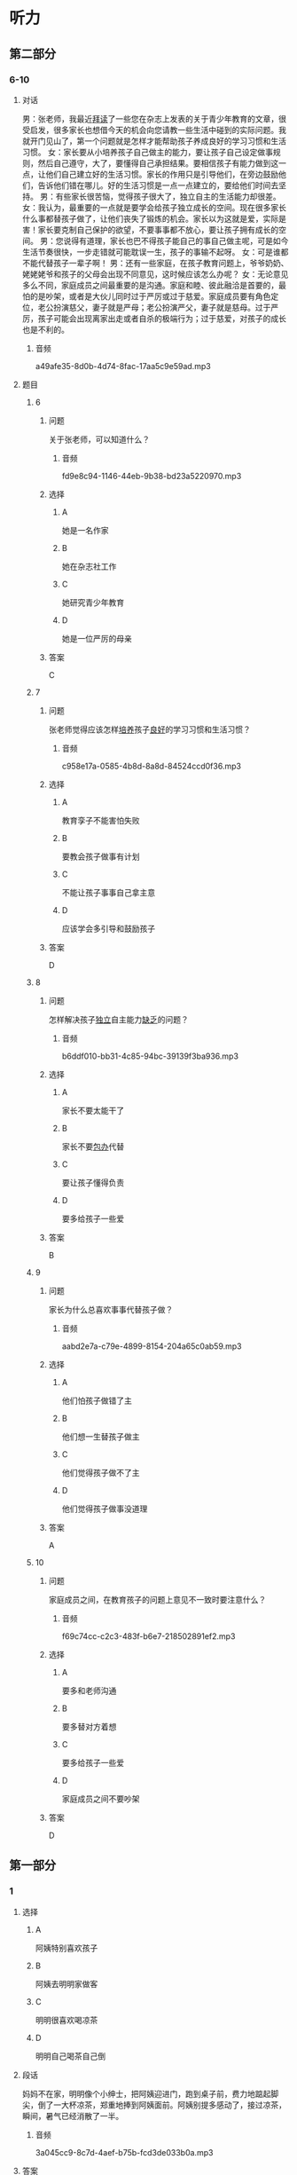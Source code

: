* 听力

** 第二部分

*** 6-10
:PROPERTIES:
:ID: 0c8f7649-95c7-46fe-9a94-99e4b012d1c0
:EXPORT-ID: 7304a4a2-efe6-4d8e-96dc-e419347c7a56
:END:

**** 对话

男：张老师，我最近[[wikidata:L1149514-S1][拜读]]了一些您在杂志上发表的关于青少年教育的文章，很受启发，很多家长也想借今天的机会向您请教一些生活中碰到的实际问题。我就开门见山了，第一个问题就是怎样才能帮助孩子养成良好的学习习惯和生活习惯。
女：家长要从小培养孩子自己做主的能力，要让孩子自己设定做事规则，然后自己遵守，大了，要懂得自己承担结果。要相信孩子有能力做到这一点，让他们自己建立好的生活习惯。家长的作用只是引导他们，在旁边鼓励他们，告诉他们错在哪儿。好的生活习惯是一点一点建立的，要给他们时间去坚持。
男：有些家长很苦恼，觉得孩子很大了，独立自主的生活能力却很差。
女：我认为，最重要的一点就是要学会给孩子独立成长的空间。现在很多家长什么事都替孩子做了，让他们丧失了锻炼的机会。家长以为这就是爱，实际是害！家长要克制自己保护的欲望，不要事事都不放心，要让孩子拥有成长的空间。
男：您说得有道理，家长也巴不得孩子能自己的事自己做主呢，可是如今生活节奏很快，一步走错就可能耽误一生，孩子的事输不起呀。
女：可是谁都不能代替孩子一辈子啊！
男：还有一些家庭，在孩子教育问题上，爷爷奶奶、姥姥姥爷和孩子的父母会出现不同意见，这时候应该怎么办呢？
女：无论意见多么不同，家庭成员之间最重要的是沟通。家庭和睦、彼此融洽是首要的，最怕的是吵架，或者是大伙儿同时过于严厉或过于慈爱。家庭成员要有角色定位，老公扮演慈父，妻子就是严母；老公扮演严父，妻子就是慈母。过于严厉，孩子可能会出现离家出走或者自杀的极端行为；过于慈爱，对孩子的成长也是不利的。

***** 音频

a49afe35-8d0b-4d74-8fac-17aa5c9e59ad.mp3

**** 题目

***** 6
:PROPERTIES:
:ID: 68739a6a-3ede-43df-af72-948d53238d0c
:END:

****** 问题

关于张老师，可以知道什么？

******* 音频

fd9e8c94-1146-44eb-9b38-bd23a5220970.mp3

****** 选择

******* A

她是一名作家

******* B

她在杂志社工作

******* C

她研究青少年教育

******* D

她是一位严厉的母亲

****** 答案

C

***** 7
:PROPERTIES:
:ID: 529bfe01-e895-4982-bb7f-71b822ef893d
:END:

****** 问题

张老师觉得应该怎样[[wikidata:L1149515-S1][培养]]孩子[[wikidata:L1149516-S1][良好]]的学习习惯和生活习惯？

******* 音频

c958e17a-0585-4b8d-8a8d-84524ccd0f36.mp3

****** 选择

******* A

教育孪子不能害怕失败

******* B

要教会孩子做事有计划

******* C

不能让孩子事事自己拿主意

******* D

应该学会多引导和鼓励孩子

****** 答案

D

***** 8
:PROPERTIES:
:ID: 65cce5ae-83de-4621-b06d-64231489566d
:END:

****** 问题

怎样解决孩子[[wikidata:L1149518-S1][独立]]自主能力[[wikidata:L1149517-S1][缺乏]]的问题？

******* 音频

b6ddf010-bb31-4c85-94bc-39139f3ba936.mp3

****** 选择

******* A

家长不要太能干了

******* B

家长不要[[wikidata:L1149519-S1][包办]]代替

******* C

要让孩子懂得负责

******* D

要多给孩子一些爱

****** 答案

B

***** 9
:PROPERTIES:
:ID: 96765400-0013-4fda-a893-0c5afddfaf6a
:END:

****** 问题

家长为什么总喜欢事事代替孩子做？

******* 音频

aabd2e7a-c79e-4899-8154-204a65c0ab59.mp3

****** 选择

******* A

他们怕孩子做错了主

******* B

他们想一生替孩子做主

******* C

他们觉得孩子做不了主

******* D

他们觉得孩子做事没道理

****** 答案

A

***** 10
:PROPERTIES:
:ID: 71b72a73-bd36-4d3c-928f-7b30a4a85c4d
:END:

****** 问题

家庭成员之间，在教育孩子的问题上意见不一致时要注意什么？

******* 音频

f69c74cc-c2c3-483f-b6e7-218502891ef2.mp3

****** 选择

******* A

要多和老师沟通

******* B

要多替对方着想

******* C

要多给孩子一些爱

******* D

家庭成员之间不要吵架

****** 答案

D

** 第一部分

*** 1
:PROPERTIES:
:ID: cdce558d-9ab2-4945-9b70-aa8850299bcd
:EXPORT-ID: 6e4af68c-3365-49d9-bfcc-70d2ee989ab7
:END:

**** 选择

***** A

阿姨特别喜欢孩子

***** B

阿姨去明明家做客

***** C

明明很喜欢喝凉茶

***** D

明明自己喝茶自己倒

**** 段话

妈妈不在家，明明像个小绅士，把阿姨迎进门，跑到桌子前，费力地踮起脚尖，倒了一大杯凉茶，郑重地捧到阿姨面前。阿姨别提多感动了，接过凉茶，瞬间，暑气已经消散了一半。

***** 音频

3a045cc9-8c7d-4aef-b75b-fcd3de033b0a.mp3

**** 答案

B

*** 2
:PROPERTIES:
:ID: 49806d0e-6a48-4247-ad36-d3b989ed0adb
:EXPORT-ID: 6e4af68c-3365-49d9-bfcc-70d2ee989ab7
:END:

**** 选择

***** A

露西跟“我“很亲密

***** B

露西特别不会说话

***** C

“我“嫉妒露西会说话

***** D

“我“被露西称赞很高兴

**** 段话

露西来到我家。早餐我准备了包子和小馄饨，孩子们边吃边聊，滔滔不绝。吃完早饭，露西对我说：“这是我吃过的最好吃的美味佳肴，非常感谢您！”我瞬间被露西的赞美感动了。

***** 音频

51c38f21-52f4-4a7d-8899-f87118c11adf.mp3

**** 答案

D

*** 3
:PROPERTIES:
:ID: 59430da1-1c69-433d-958d-a62852c76f45
:EXPORT-ID: 6e4af68c-3365-49d9-bfcc-70d2ee989ab7
:END:

**** 选择

***** A

孩子应有人督促

***** B

孩子都喜欢自由

***** C

父母知道应该怎样培养孩子

***** D

溺爱孩子会扼杀成长的动力

**** 段话

到底应该怎样培养孩子？显然，过分地溺爱、过度地保护、天天督促他们埋头在书本堆里死读书都是错误的。大家知道，自然是孩子的天性，自由是孩子的本性，约束天性和本性，就是扼杀成长的活力和动力，这样的教育一定不会成功。

***** 音频

593f35d6-e997-4a80-86bc-2a6949c32322.mp3

**** 答案

B

*** 4
:PROPERTIES:
:ID: 08d41d6e-c085-44b5-982c-e010f1733aac
:EXPORT-ID: 6e4af68c-3365-49d9-bfcc-70d2ee989ab7
:END:

**** 选择

***** A

孙悟空是警察

***** B

孙悟空很有风度

***** C

我们都离不开孙悟空

***** D

《西游记》是一本小说

**** 段话

我很喜欢古典小说《西游记》里的孙悟空，他勇敢、聪明，能分清好人与坏人，他用超人的本领守护他的师傅和弟兄们，就像我们生活里的警察，抓坏人，帮好人，时刻保卫着我们，这就是《西游记》给我的启示。

***** 音频

b53565a2-54ff-4f80-aac4-0a233e9fa80a.mp3

**** 答案

D

*** 5
:PROPERTIES:
:ID: 7c6b0756-692e-48e0-8dbc-c3c415e6642c
:EXPORT-ID: 6e4af68c-3365-49d9-bfcc-70d2ee989ab7
:END:

**** 选择

***** A

孩子应关注父母的健康

***** B

父母也应学会讨好孩子

***** C

有些父母让孩二感到失望

***** D

父母应重视孩子的心理成长

**** 段话

当孩子告诉父母“我感到难受”“我很失望”时，粗心的父母往往会一笑了之，甚至会说：“小孩子，有什么可失望的。”这就是现今多数父母存在的问题，他们忽略了孩子的心理成长。

***** 音频

94539906-124c-4ef6-b845-09f4d6ec54d2.mp3

**** 答案

D

** 第三部分

*** 11-13
:PROPERTIES:
:ID: 0b01d106-3ff8-4331-b4f8-71427774bc50
:EXPORT-ID: 7304a4a2-efe6-4d8e-96dc-e419347c7a56
:END:

**** 课文

新美南吉，1913 年出生于日本爱知县半田市。童话和儿童小说作家。日本儿童文学研究者石井桃子曾说过：“北有宫泽贤治，南有新美南吉。”新美南吉代表作《小狐狸阿权》《小狐狸买手套》《去年的树》等多篇经典童话被日本、韩国、中国选入语文教材。他终生独身，英年早逝，去世时仅仅 30 岁。他的童话和儿童小说极具人情味，重视故事性。家乡的自然风土人情造就了他非凡的感受力，复杂的家庭环境和贫困体弱等生活背景又使得他在作品中对处于不同生存状态的人和动物寄予了无限的同情。为了纪念新美南吉，在他的家乡爱知县半田市建有“新美南吉纪念馆”；以他的名字命名的“新美南吉儿童文学奖”是日本最重要的儿童文学奖项之一。

***** 音频

0fb8d271-2adf-44a9-8e06-a93af0ff9aa6.mp3

**** 题目

***** 11
:PROPERTIES:
:ID: 98de02a5-f086-44b0-b8ba-5f6b05e79413
:END:

****** 选择

******* A

新美南吉懂韩语和汉语

******* B

新美南吉一生没有结婚

******* C

新美南吉30岁成名

******* D

新美南吉最喜欢狐狸

****** 问题

根据这段话，可以知道什么？

******* 音频

8f067b58-c518-4b6e-904a-8b21fdfcbae1.mp3

****** 答案

B

***** 12
:PROPERTIES:
:ID: 3079d6ab-4863-4145-914e-636d74b4e20e
:END:

****** 选择

******* A

在日本南方知道的人不多

******* B

只有三篇作品称得上经典

******* C

作品主要描写家乡的自然风景

******* D

中国的语文课本选了他的作品

****** 问题

关于新美南吉的作品，可以知道什么？

******* 音频

7f92a36d-43dc-4ff5-bab4-c5f7982acf6b.mp3

****** 答案

D

***** 13
:PROPERTIES:
:ID: 0a4c47dc-2e95-433a-9cdd-b1a7977c8ec9
:END:

****** 选择

******* A

在他的家乡建了纪念馆

******* B

大力参与保护动物的活动

******* C

出版了新美南吉的所有童话

******* D

以他的童话命名儿童文学奖

****** 问题

人们是怎么纪念新美南吉的？

******* 音频

c0bf1858-cde1-4097-867c-efa56e143530.mp3

****** 答案

A

*** 14-17
:PROPERTIES:
:ID: b10ec637-5e97-4220-8407-544ada1f36fc
:EXPORT-ID: 7304a4a2-efe6-4d8e-96dc-e419347c7a56
:END:

**** 课文

“子不教，父之过”，意思是说生养了孩子却不教育，是父亲的过错，这句话一点儿也不假。父亲参与家教有利于子女的智力开发和体质的增强。父亲与孩子游戏时，善于变换花样，更能满足孩子不同爱好和情趣的需要。父亲参与家教有利于培养子女的社交能力。父亲常和孩子在一起，孩子在人际关系中就有安全感和自尊心，容易与他人友好相处。此外，父亲参与教育孩子还能促使孩子产生对事业成就的追求。社会学家认为，一个人的事业成就感同父亲与他们的关系有密切的联系。换言之，与父亲关系密切的子女，一般都有较强的上进心和工作毅力。如果父亲和母亲一起关心培养孩子，那么无论男孩还是女孩，在语言、理解各种概念和数学计算等方面都会发展得比较全面。大量研究资料表明：孩子总是接受母亲的教育而缺乏父亲的参与，就容易产生依赖性，一旦离开家庭，独立自主能力差的问题就会体现出来。因此，“子不教，父之过”这话一点儿都不假。

***** 音频

06094279-dba4-4b25-b773-320225078e22.mp3

**** 题目

***** 14
:PROPERTIES:
:ID: 6b6ba858-fbcd-41b8-8721-07fd01601277
:END:

****** 选择

******* A

过去父亲不管教育子女

******* B

培养孩子比给他生命重要

******* C

孩子不愿意接受父亲的管教

******* D

孩子没教育好是父亲的责任

****** 问题

“子不教，父之过”是什么意思？

******* 音频

6c9316ef-24a1-4bbd-96e8-18847695adfa.mp3

****** 答案

D

***** 15
:PROPERTIES:
:ID: 5e2f66c2-fc4d-42b8-9fbe-9c1b728e964c
:END:

****** 选择

******* A

孩子会有更多爱好

******* B

孩子会变得更有情趣

******* C

孩子会更懂得尊重别人

******* D

孩子的事业心会更强

****** 问题

父亲参与家教的好处是什么？

******* 音频

1fab1332-09b3-42e0-9e78-58b314ecbfb1.mp3

****** 答案

D

***** 16
:PROPERTIES:
:ID: f1cb8bec-546e-4bc3-9c50-c77441a53d71
:END:

****** 选择

******* A

容易与他人相处

******* B

独立自主能力差

******* C

不愿意参加体育活动

******* D

不知道怎样能够成功

****** 问题

如果家教中缺乏父亲的参与，孩子可能怎样？

******* 音频

56ef860e-9a3b-4048-9695-feb272377f12.mp3

****** 答案

B

***** 17
:PROPERTIES:
:ID: b7c1643b-6541-4d1b-a768-16687027f2f5
:END:

****** 选择

******* A

孩子更喜欢依赖母亲

******* B

缺少父爱的孩子问题多

******* C

父亲在家教中不可缺少

******* D

孩子在父爱下学会坚强

****** 问题

这段话主要想告诉我们什么？

******* 音频

131d5602-b603-429d-8985-6fcfa7799154.mp3

****** 答案

C

